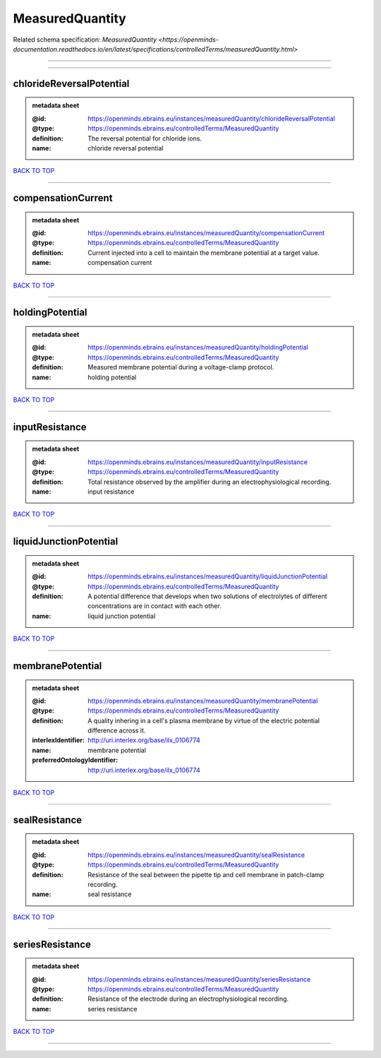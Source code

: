################
MeasuredQuantity
################

Related schema specification: `MeasuredQuantity <https://openminds-documentation.readthedocs.io/en/latest/specifications/controlledTerms/measuredQuantity.html>`

------------

------------

chlorideReversalPotential
-------------------------

.. admonition:: metadata sheet

   :@id: https://openminds.ebrains.eu/instances/measuredQuantity/chlorideReversalPotential
   :@type: https://openminds.ebrains.eu/controlledTerms/MeasuredQuantity
   :definition: The reversal potential for chloride ions.
   :name: chloride reversal potential

`BACK TO TOP <MeasuredQuantity_>`_

------------

compensationCurrent
-------------------

.. admonition:: metadata sheet

   :@id: https://openminds.ebrains.eu/instances/measuredQuantity/compensationCurrent
   :@type: https://openminds.ebrains.eu/controlledTerms/MeasuredQuantity
   :definition: Current injected into a cell to maintain the membrane potential at a target value.
   :name: compensation current

`BACK TO TOP <MeasuredQuantity_>`_

------------

holdingPotential
----------------

.. admonition:: metadata sheet

   :@id: https://openminds.ebrains.eu/instances/measuredQuantity/holdingPotential
   :@type: https://openminds.ebrains.eu/controlledTerms/MeasuredQuantity
   :definition: Measured membrane potential during a voltage-clamp protocol.
   :name: holding potential

`BACK TO TOP <MeasuredQuantity_>`_

------------

inputResistance
---------------

.. admonition:: metadata sheet

   :@id: https://openminds.ebrains.eu/instances/measuredQuantity/inputResistance
   :@type: https://openminds.ebrains.eu/controlledTerms/MeasuredQuantity
   :definition: Total resistance observed by the amplifier during an electrophysiological recording.
   :name: input resistance

`BACK TO TOP <MeasuredQuantity_>`_

------------

liquidJunctionPotential
-----------------------

.. admonition:: metadata sheet

   :@id: https://openminds.ebrains.eu/instances/measuredQuantity/liquidJunctionPotential
   :@type: https://openminds.ebrains.eu/controlledTerms/MeasuredQuantity
   :definition: A potential difference that develops when two solutions of electrolytes of different concentrations are in contact with each other.
   :name: liquid junction potential

`BACK TO TOP <MeasuredQuantity_>`_

------------

membranePotential
-----------------

.. admonition:: metadata sheet

   :@id: https://openminds.ebrains.eu/instances/measuredQuantity/membranePotential
   :@type: https://openminds.ebrains.eu/controlledTerms/MeasuredQuantity
   :definition: A quality inhering in a cell's plasma membrane by virtue of the electric potential difference across it.
   :interlexIdentifier: http://uri.interlex.org/base/ilx_0106774
   :name: membrane potential
   :preferredOntologyIdentifier: http://uri.interlex.org/base/ilx_0106774

`BACK TO TOP <MeasuredQuantity_>`_

------------

sealResistance
--------------

.. admonition:: metadata sheet

   :@id: https://openminds.ebrains.eu/instances/measuredQuantity/sealResistance
   :@type: https://openminds.ebrains.eu/controlledTerms/MeasuredQuantity
   :definition: Resistance of the seal between the pipette tip and cell membrane in patch-clamp recording.
   :name: seal resistance

`BACK TO TOP <MeasuredQuantity_>`_

------------

seriesResistance
----------------

.. admonition:: metadata sheet

   :@id: https://openminds.ebrains.eu/instances/measuredQuantity/seriesResistance
   :@type: https://openminds.ebrains.eu/controlledTerms/MeasuredQuantity
   :definition: Resistance of the electrode during an electrophysiological recording.
   :name: series resistance

`BACK TO TOP <MeasuredQuantity_>`_

------------

